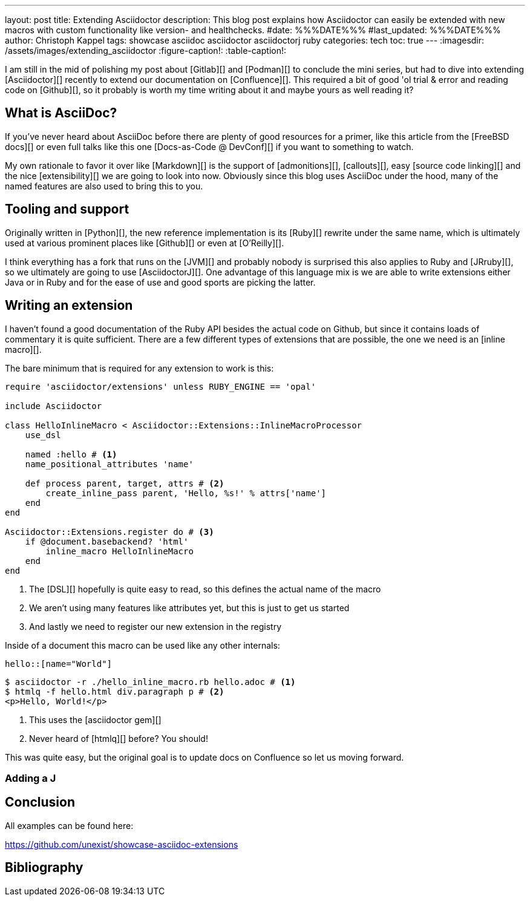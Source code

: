 ---
layout: post
title: Extending Asciidoctor
description: This blog post explains how Asciidoctor can easily be extended with new macros with custom functionality like version- and healthchecks.
#date: %%%DATE%%%
#last_updated: %%%DATE%%%
author: Christoph Kappel
tags: showcase asciidoc asciidoctor asciidoctorj ruby
categories: tech
toc: true
---
ifdef::asciidoctorconfigdir[]
:imagesdir: {asciidoctorconfigdir}/../assets/images/extending_asciidoctor
endif::[]
ifndef::asciidoctorconfigdir[]
:imagesdir: /assets/images/extending_asciidoctor
endif::[]
:figure-caption!:
:table-caption!:

////
https://www.youtube.com/watch?v=2XcJY7abovM
https://docs.freebsd.org/en/books/fdp-primer/asciidoctor-primer/
https://en.wikipedia.org/wiki/AsciiDoc
https://github.com/asciidoctor/asciidoctorj
https://github.com/asciidoctor/asciidoctor/blob/main/lib/asciidoctor/extensions.rb
https://github.com/mgdm/htmlq
https://github.com/asciidoctor/asciidoctor
////

I am still in the mid of polishing my post about [Gitlab][] and [Podman][] to conclude the
mini series, but had to dive into extending [Asciidoctor][] recently to extend our documentation
on [Confluence][].
This required a bit of good 'ol trial & error and reading code on [Github][], so it probably
is worth my time writing about it and maybe yours as well reading it?

== What is AsciiDoc?

If you've never heard about AsciiDoc before there are plenty of good resources for a primer,
like this article from the [FreeBSD docs][] or even full talks like this one
[Docs-as-Code @ DevConf][] if you want to something to watch.

My own rationale to favor it over like [Markdown][] is the support of [admonitions][],
[callouts][], easy [source code linking][] and the nice [extensibility][] we are going to
look into now.
Obviously since this blog uses AsciiDoc under the hood, many of the named features are also used
to bring this to you.

== Tooling and support

Originally written in [Python][], the new reference implementation is its [Ruby][] rewrite under
the same name, which is ultimately used at various prominent places like [Github][] or even at
[O'Reilly][].

I think everything has a fork that runs on the [JVM][] and probably nobody is surprised this also
applies to Ruby and [JRruby][], so we ultimately are going to use [AsciidoctorJ][].
One advantage of this language mix is we are able to write extensions either Java or in Ruby
and for the ease of use and good sports are picking the latter.

== Writing an extension

I haven't found a good documentation of the Ruby API besides the actual code on Github, but since
it contains loads of commentary it is quite sufficient.
There are a few different types of extensions that are possible, the one we need is an [inline
macro][].

The bare minimum that is required for any extension to work is this:

[source,ruby]
----
require 'asciidoctor/extensions' unless RUBY_ENGINE == 'opal'

include Asciidoctor

class HelloInlineMacro < Asciidoctor::Extensions::InlineMacroProcessor
    use_dsl

    named :hello # <1>
    name_positional_attributes 'name'

    def process parent, target, attrs # <2>
        create_inline_pass parent, 'Hello, %s!' % attrs['name']
    end
end

Asciidoctor::Extensions.register do # <3>
    if @document.basebackend? 'html'
        inline_macro HelloInlineMacro
    end
end
----
<1> The [DSL][] hopefully is quite easy to read, so this defines the actual name of the macro
<2> We aren't using many features like attributes yet, but this is just to get us started
<3> And lastly we need to register our new extension in the registry

Inside of a document this macro can be used like any other internals:

[source,adoc]
----
hello::[name="World"]
----

[source,shell]
----
$ asciidoctor -r ./hello_inline_macro.rb hello.adoc # <1>
$ htmlq -f hello.html div.paragraph p # <2>
<p>Hello, World!</p>
----
<1> This uses the [asciidoctor gem][]
<2> Never heard of [htmlq][] before? You should!

This was quite easy, but the original goal is to update docs on Confluence so let us moving forward.

=== Adding a J

== Conclusion

All examples can be found here:

<https://github.com/unexist/showcase-asciidoc-extensions>

[bibliography]
== Bibliography
